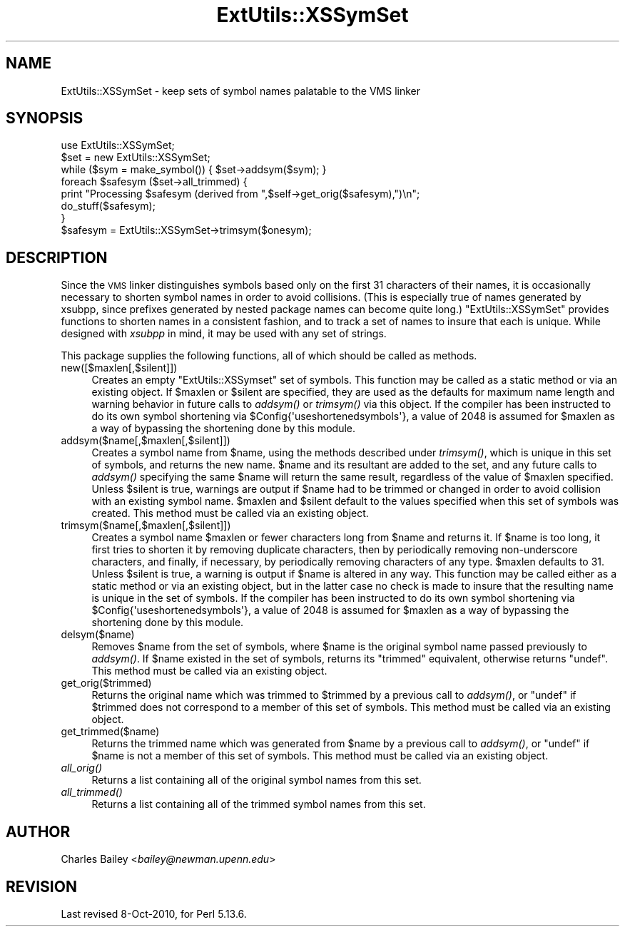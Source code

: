 .\" Automatically generated by Pod::Man 2.25 (Pod::Simple 3.20)
.\"
.\" Standard preamble:
.\" ========================================================================
.de Sp \" Vertical space (when we can't use .PP)
.if t .sp .5v
.if n .sp
..
.de Vb \" Begin verbatim text
.ft CW
.nf
.ne \\$1
..
.de Ve \" End verbatim text
.ft R
.fi
..
.\" Set up some character translations and predefined strings.  \*(-- will
.\" give an unbreakable dash, \*(PI will give pi, \*(L" will give a left
.\" double quote, and \*(R" will give a right double quote.  \*(C+ will
.\" give a nicer C++.  Capital omega is used to do unbreakable dashes and
.\" therefore won't be available.  \*(C` and \*(C' expand to `' in nroff,
.\" nothing in troff, for use with C<>.
.tr \(*W-
.ds C+ C\v'-.1v'\h'-1p'\s-2+\h'-1p'+\s0\v'.1v'\h'-1p'
.ie n \{\
.    ds -- \(*W-
.    ds PI pi
.    if (\n(.H=4u)&(1m=24u) .ds -- \(*W\h'-12u'\(*W\h'-12u'-\" diablo 10 pitch
.    if (\n(.H=4u)&(1m=20u) .ds -- \(*W\h'-12u'\(*W\h'-8u'-\"  diablo 12 pitch
.    ds L" ""
.    ds R" ""
.    ds C` ""
.    ds C' ""
'br\}
.el\{\
.    ds -- \|\(em\|
.    ds PI \(*p
.    ds L" ``
.    ds R" ''
'br\}
.\"
.\" Escape single quotes in literal strings from groff's Unicode transform.
.ie \n(.g .ds Aq \(aq
.el       .ds Aq '
.\"
.\" If the F register is turned on, we'll generate index entries on stderr for
.\" titles (.TH), headers (.SH), subsections (.SS), items (.Ip), and index
.\" entries marked with X<> in POD.  Of course, you'll have to process the
.\" output yourself in some meaningful fashion.
.ie \nF \{\
.    de IX
.    tm Index:\\$1\t\\n%\t"\\$2"
..
.    nr % 0
.    rr F
.\}
.el \{\
.    de IX
..
.\}
.\"
.\" Accent mark definitions (@(#)ms.acc 1.5 88/02/08 SMI; from UCB 4.2).
.\" Fear.  Run.  Save yourself.  No user-serviceable parts.
.    \" fudge factors for nroff and troff
.if n \{\
.    ds #H 0
.    ds #V .8m
.    ds #F .3m
.    ds #[ \f1
.    ds #] \fP
.\}
.if t \{\
.    ds #H ((1u-(\\\\n(.fu%2u))*.13m)
.    ds #V .6m
.    ds #F 0
.    ds #[ \&
.    ds #] \&
.\}
.    \" simple accents for nroff and troff
.if n \{\
.    ds ' \&
.    ds ` \&
.    ds ^ \&
.    ds , \&
.    ds ~ ~
.    ds /
.\}
.if t \{\
.    ds ' \\k:\h'-(\\n(.wu*8/10-\*(#H)'\'\h"|\\n:u"
.    ds ` \\k:\h'-(\\n(.wu*8/10-\*(#H)'\`\h'|\\n:u'
.    ds ^ \\k:\h'-(\\n(.wu*10/11-\*(#H)'^\h'|\\n:u'
.    ds , \\k:\h'-(\\n(.wu*8/10)',\h'|\\n:u'
.    ds ~ \\k:\h'-(\\n(.wu-\*(#H-.1m)'~\h'|\\n:u'
.    ds / \\k:\h'-(\\n(.wu*8/10-\*(#H)'\z\(sl\h'|\\n:u'
.\}
.    \" troff and (daisy-wheel) nroff accents
.ds : \\k:\h'-(\\n(.wu*8/10-\*(#H+.1m+\*(#F)'\v'-\*(#V'\z.\h'.2m+\*(#F'.\h'|\\n:u'\v'\*(#V'
.ds 8 \h'\*(#H'\(*b\h'-\*(#H'
.ds o \\k:\h'-(\\n(.wu+\w'\(de'u-\*(#H)/2u'\v'-.3n'\*(#[\z\(de\v'.3n'\h'|\\n:u'\*(#]
.ds d- \h'\*(#H'\(pd\h'-\w'~'u'\v'-.25m'\f2\(hy\fP\v'.25m'\h'-\*(#H'
.ds D- D\\k:\h'-\w'D'u'\v'-.11m'\z\(hy\v'.11m'\h'|\\n:u'
.ds th \*(#[\v'.3m'\s+1I\s-1\v'-.3m'\h'-(\w'I'u*2/3)'\s-1o\s+1\*(#]
.ds Th \*(#[\s+2I\s-2\h'-\w'I'u*3/5'\v'-.3m'o\v'.3m'\*(#]
.ds ae a\h'-(\w'a'u*4/10)'e
.ds Ae A\h'-(\w'A'u*4/10)'E
.    \" corrections for vroff
.if v .ds ~ \\k:\h'-(\\n(.wu*9/10-\*(#H)'\s-2\u~\d\s+2\h'|\\n:u'
.if v .ds ^ \\k:\h'-(\\n(.wu*10/11-\*(#H)'\v'-.4m'^\v'.4m'\h'|\\n:u'
.    \" for low resolution devices (crt and lpr)
.if \n(.H>23 .if \n(.V>19 \
\{\
.    ds : e
.    ds 8 ss
.    ds o a
.    ds d- d\h'-1'\(ga
.    ds D- D\h'-1'\(hy
.    ds th \o'bp'
.    ds Th \o'LP'
.    ds ae ae
.    ds Ae AE
.\}
.rm #[ #] #H #V #F C
.\" ========================================================================
.\"
.IX Title "ExtUtils::XSSymSet 3"
.TH ExtUtils::XSSymSet 3 "2012-02-15" "perl v5.16.0" "Perl Programmers Reference Guide"
.\" For nroff, turn off justification.  Always turn off hyphenation; it makes
.\" way too many mistakes in technical documents.
.if n .ad l
.nh
.SH "NAME"
ExtUtils::XSSymSet \- keep sets of symbol names palatable to the VMS linker
.SH "SYNOPSIS"
.IX Header "SYNOPSIS"
.Vb 1
\&  use ExtUtils::XSSymSet;
\&
\&  $set = new ExtUtils::XSSymSet;
\&  while ($sym = make_symbol()) { $set\->addsym($sym); }
\&  foreach $safesym ($set\->all_trimmed) {
\&    print "Processing $safesym (derived from ",$self\->get_orig($safesym),")\en";
\&    do_stuff($safesym);
\&  }
\&
\&  $safesym = ExtUtils::XSSymSet\->trimsym($onesym);
.Ve
.SH "DESCRIPTION"
.IX Header "DESCRIPTION"
Since the \s-1VMS\s0 linker distinguishes symbols based only on the first 31
characters of their names, it is occasionally necessary to shorten
symbol names in order to avoid collisions.  (This is especially true of
names generated by xsubpp, since prefixes generated by nested package
names can become quite long.)  \f(CW\*(C`ExtUtils::XSSymSet\*(C'\fR provides functions to
shorten names in a consistent fashion, and to track a set of names to
insure that each is unique.  While designed with \fIxsubpp\fR in mind, it
may be used with any set of strings.
.PP
This package supplies the following functions, all of which should be
called as methods.
.IP "new([$maxlen[,$silent]])" 4
.IX Item "new([$maxlen[,$silent]])"
Creates an empty \f(CW\*(C`ExtUtils::XSSymset\*(C'\fR set of symbols.  This function may be
called as a static method or via an existing object.  If \f(CW$maxlen\fR or
\&\f(CW$silent\fR are specified, they are used as the defaults for maximum
name length and warning behavior in future calls to \fIaddsym()\fR or
\&\fItrimsym()\fR via this object.  If the compiler has been instructed to do its
own symbol shortening via \f(CW$Config{\*(Aquseshortenedsymbols\*(Aq}\fR, a value of
2048 is assumed for \f(CW$maxlen\fR as a way of bypassing the shortening done by
this module.
.IP "addsym($name[,$maxlen[,$silent]])" 4
.IX Item "addsym($name[,$maxlen[,$silent]])"
Creates a symbol name from \f(CW$name\fR, using the methods described
under \fItrimsym()\fR, which is unique in this set of symbols, and returns
the new name.  \f(CW$name\fR and its resultant are added to the set, and
any future calls to \fIaddsym()\fR specifying the same \f(CW$name\fR will return
the same result, regardless of the value of \f(CW$maxlen\fR specified.
Unless \f(CW$silent\fR is true, warnings are output if \f(CW$name\fR had to be
trimmed or changed in order to avoid collision with an existing symbol
name.  \f(CW$maxlen\fR and \f(CW$silent\fR default to the values specified when
this set of symbols was created.  This method must be called via an
existing object.
.IP "trimsym($name[,$maxlen[,$silent]])" 4
.IX Item "trimsym($name[,$maxlen[,$silent]])"
Creates a symbol name \f(CW$maxlen\fR or fewer characters long from
\&\f(CW$name\fR and returns it. If \f(CW$name\fR is too long, it first tries to
shorten it by removing duplicate characters, then by periodically
removing non-underscore characters, and finally, if necessary, by
periodically removing characters of any type.  \f(CW$maxlen\fR defaults
to 31.  Unless \f(CW$silent\fR is true, a warning is output if \f(CW$name\fR
is altered in any way.  This function may be called either as a
static method or via an existing object, but in the latter case no
check is made to insure that the resulting name is unique in the
set of symbols.    If the compiler has been instructed to do its
own symbol shortening via \f(CW$Config{\*(Aquseshortenedsymbols\*(Aq}\fR, a value
of 2048 is assumed for \f(CW$maxlen\fR as a way of bypassing the shortening
done by this module.
.IP "delsym($name)" 4
.IX Item "delsym($name)"
Removes \f(CW$name\fR from the set of symbols, where \f(CW$name\fR is the
original symbol name passed previously to \fIaddsym()\fR.  If \f(CW$name\fR
existed in the set of symbols, returns its \*(L"trimmed\*(R" equivalent,
otherwise returns \f(CW\*(C`undef\*(C'\fR.  This method must be called via an
existing object.
.IP "get_orig($trimmed)" 4
.IX Item "get_orig($trimmed)"
Returns the original name which was trimmed to \f(CW$trimmed\fR by a
previous call to \fIaddsym()\fR, or \f(CW\*(C`undef\*(C'\fR if \f(CW$trimmed\fR does not
correspond to a member of this set of symbols.  This method must be
called via an existing object.
.IP "get_trimmed($name)" 4
.IX Item "get_trimmed($name)"
Returns the trimmed name which was generated from \f(CW$name\fR by a
previous call to \fIaddsym()\fR, or \f(CW\*(C`undef\*(C'\fR if \f(CW$name\fR is not a member
of this set of symbols.  This method must be called via an
existing object.
.IP "\fIall_orig()\fR" 4
.IX Item "all_orig()"
Returns a list containing all of the original symbol names
from this set.
.IP "\fIall_trimmed()\fR" 4
.IX Item "all_trimmed()"
Returns a list containing all of the trimmed symbol names
from this set.
.SH "AUTHOR"
.IX Header "AUTHOR"
Charles Bailey  <\fIbailey@newman.upenn.edu\fR>
.SH "REVISION"
.IX Header "REVISION"
Last revised 8\-Oct\-2010, for Perl 5.13.6.
